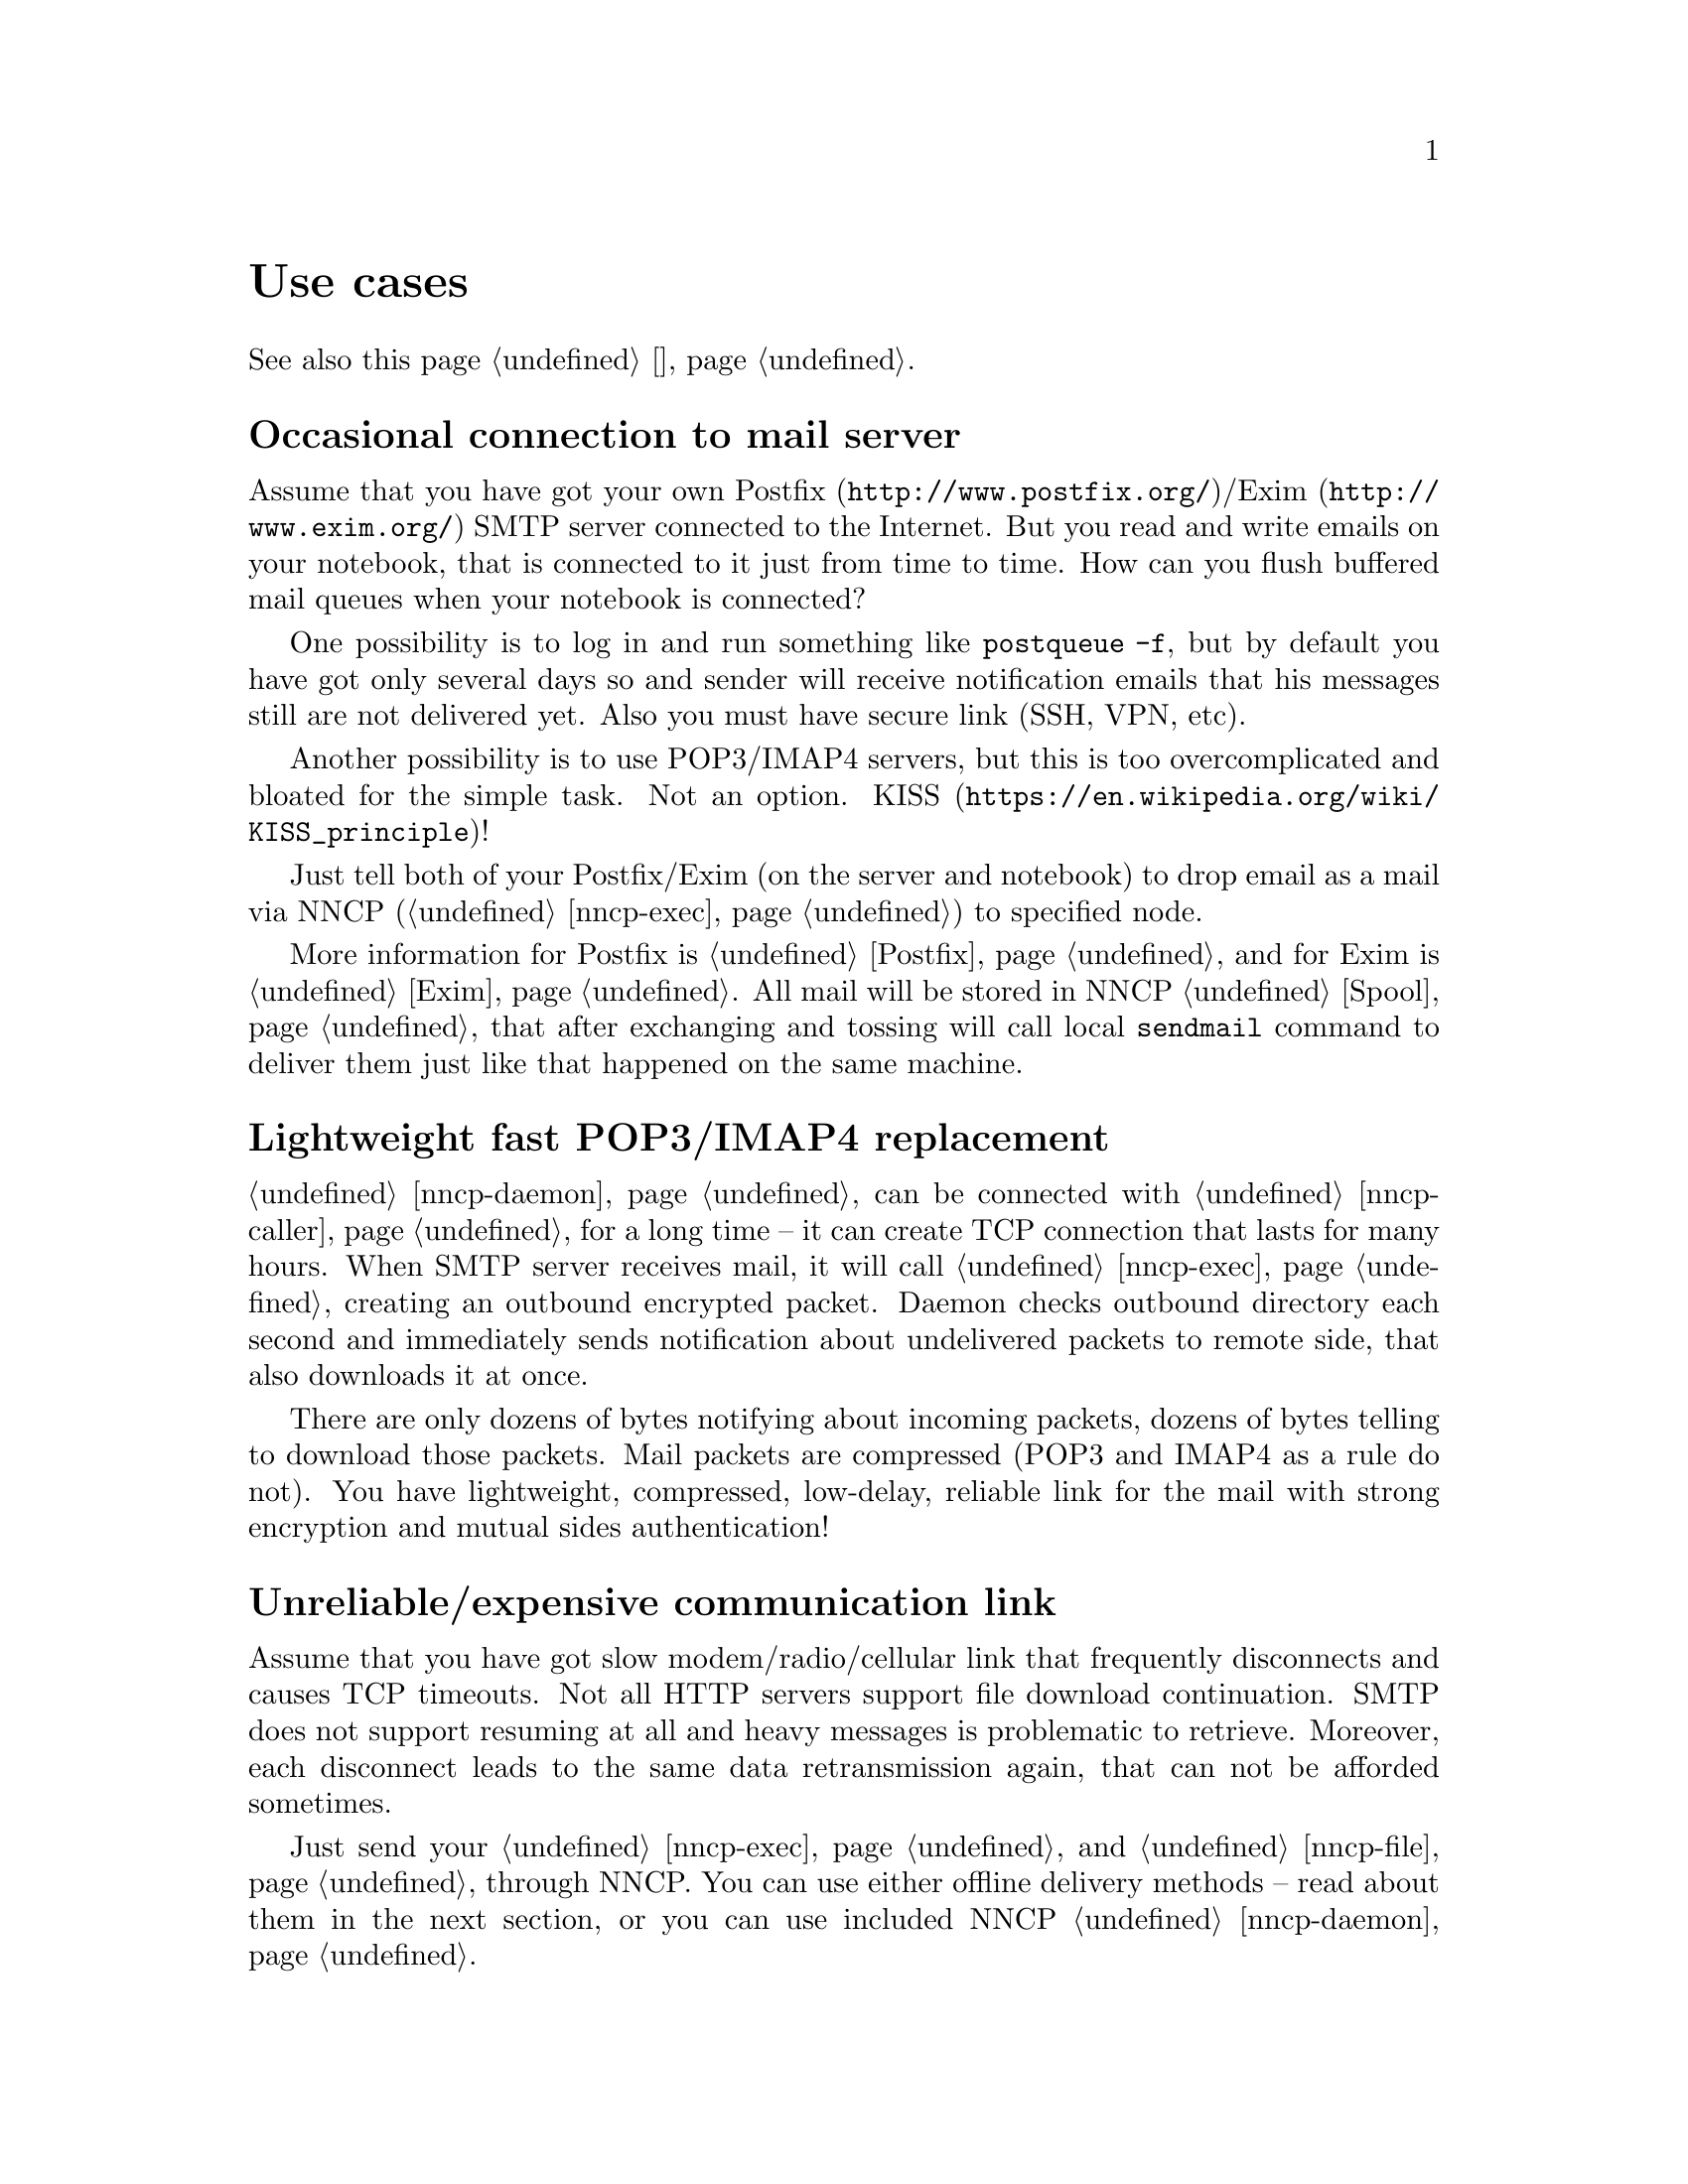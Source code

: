 @node Use cases
@unnumbered Use cases

See also this page @ref{Сценарии, on russian}.

@menu
* Occasional connection to mail server: UsecaseMail
* Lightweight fast POP3/IMAP4 replacement: UsecasePOP
* Unreliable/expensive communication link: UsecaseUnreliable
* Slow/expensive link for high-volume data, bad QoS: UsecaseQoS
* Extreme terrestrial environments, no link: UsecaseNoLink
* One-way broadcasting communications: UsecaseBroadcast
* Satellite links: UsecaseSatelliteLinks
* Private, isolated MitM/Sybil-resistant networks: UsecaseF2F
* Highly secure isolated air-gap computers: UsecaseAirgap
* Network censorship bypassing, health: UsecaseCensor
* Reconnaissance, spying, intelligence, covert agents: UsecaseSpy
* Cheap night transfers: UsecaseCaller
* Multicast flooding transmission: UsecaseMulticast
@end menu

@node UsecaseMail
@section Occasional connection to mail server

Assume that you have got your own @url{http://www.postfix.org/,
Postfix}/@url{http://www.exim.org/, Exim} SMTP server connected to the
Internet. But you read and write emails on your notebook, that is
connected to it just from time to time. How can you flush buffered mail
queues when your notebook is connected?

One possibility is to log in and run something like @command{postqueue
-f}, but by default you have got only several days so and sender will
receive notification emails that his messages still are not delivered
yet. Also you must have secure link (SSH, VPN, etc).

Another possibility is to use POP3/IMAP4 servers, but this is too
overcomplicated and bloated for the simple task. Not an option.
@url{https://en.wikipedia.org/wiki/KISS_principle, KISS}!

Just tell both of your Postfix/Exim (on the server and notebook) to drop
email as a mail via NNCP (@ref{nncp-exec}) to specified node.

More information for Postfix is @ref{Postfix, here} and for Exim is
@ref{Exim, here}. All mail will be stored in NNCP @ref{Spool, spool},
that after exchanging and tossing will call local @command{sendmail}
command to deliver them just like that happened on the same machine.

@node UsecasePOP
@section Lightweight fast POP3/IMAP4 replacement

@ref{nncp-daemon} can be connected with @ref{nncp-caller} for a long
time -- it can create TCP connection that lasts for many hours. When
SMTP server receives mail, it will call @ref{nncp-exec} creating an
outbound encrypted packet. Daemon checks outbound directory each second
and immediately sends notification about undelivered packets to remote
side, that also downloads it at once.

There are only dozens of bytes notifying about incoming packets, dozens
of bytes telling to download those packets. Mail packets are compressed
(POP3 and IMAP4 as a rule do not). You have lightweight, compressed,
low-delay, reliable link for the mail with strong encryption and mutual
sides authentication!

@node UsecaseUnreliable
@section Unreliable/expensive communication link

Assume that you have got slow modem/radio/cellular link that frequently
disconnects and causes TCP timeouts. Not all HTTP servers support file
download continuation. SMTP does not support resuming at all and heavy
messages is problematic to retrieve. Moreover, each disconnect leads to
the same data retransmission again, that can not be afforded sometimes.

Just send your @ref{nncp-exec, mail} and @ref{nncp-file, files} through
NNCP. You can use either offline delivery methods -- read about them in
the next section, or you can use included NNCP @ref{nncp-daemon, TCP
daemon}.

The command:

@example
$ nncp-file file_i_want_to_send bob:
$ nncp-file another_file bob:movie.avi
@end example

will queue two files for sending to @emph{bob} node. Fire and forget!
Now this is daemon's job (or offline transfer) to send this files part
by part to remote system when it is available.

@node UsecaseQoS
@section Slow/expensive link for high-volume data, bad QoS

Assume that you can give your relatively cheap 2 TiB removable hard
drive to someone each day at the morning (and take it back at the
evening). This equals to 185 Mbps good quality (without any speed
degradation) link in single direction. What about more and bigger hard
drives? This type of data exchange is called
@url{https://en.wikipedia.org/wiki/Sneakernet, sneakernet}/floppynet.

NNCP allows traffic @ref{Niceness, prioritizing}: each packet has
niceness level, that will guarantee that it will be processed earlier or
later than the other ones. Nearly all commands has corresponding option:

@example
$ nncp-file -nice FLASH myfile node:dst
$ nncp-xfer -nice PRIORITY /mnt/shared
$ nncp-call -nice NORMAL bob
[...]
@end example

Huge files could be split on smaller @ref{Chunked, chunks}, giving
possibility to transfer virtually any volumes using small capacity
storages.

You can also use CD-ROM and tape drives:

@example
$ nncp-bundle -tx bob | cdrecord -tao -
$ nncp-bundle -tx bob | dd of=/dev/sa0 bs=10240
@end example

@node UsecaseNoLink
@section Extreme terrestrial environments, no link

This is some kind of too slow link. Offline delivery methods is the only
choice. Just send files as shown in previous section, but use removable
media for transferring packets to other nodes.

Assume that you send two files to @emph{bob} node. Insert USB storage
device (SD is preferable!), mount it and run @ref{nncp-xfer}:

@example
$ nncp-xfer -node bob /media/usbstick
@end example

to copy all outbound packets related to @emph{bob}. Use @option{-mkdir}
option to create related directory on USB/SD storage if they are missing
(for example when running for the first time).

If you use single storage device to transfer data both to @emph{bob} and
@emph{alice}, then just omit @option{-node} option to copy all available
outgoing packets.

@example
$ nncp-xfer /media/usbstick
@end example

Unmount it and transfer storage to Bob and Alice. When they will insert
it in their computers, they will use exactly the same command:

@example
$ nncp-xfer /media/usbstick
@end example

to find all packets related to their node and copy them locally for
further processing. @command{nncp-xfer} is the only command used with
removable devices.

@node UsecaseBroadcast
@section One-way broadcasting communications

Sometimes you have got high-bandwidth but unidirectional link, for
example, satellite's broadcasting signal. You are not able to use online
@ref{Sync, synchronization protocol} because it requires mutual interaction.

You can use @ref{Bundles, bundles} and stream them above. They are just
a sequence of @ref{Encrypted, encrypted packets} you can catch on.

@example
$ nncp-bundle -tx alice bob eve ... | command to send broadcast
$ command to receive broadcast | nncp-bundle -rx
@end example

With built-in packet duplicates detection ability, you can retransmit
your broadcasts from time to time, to increase chances the recipient
will catch them by regular stream listening.

@node UsecaseSatelliteLinks
@section Satellite links

Satellite links have @strong{very} high delays together with high
bandwidths. You can send several megabits of data per second, but they
will reach the remote side only after half a second!
Most file sharing protocols like
@url{https://en.wikipedia.org/wiki/Files_transferred_over_shell_protocol, FISH},
@url{https://en.wikipedia.org/wiki/FTP, FTP},
@url{https://en.wikipedia.org/wiki/Secure_copy, scp},
@url{https://en.wikipedia.org/wiki/XMODEM, XMODEM}
will perform very badly because of round-trips quantity. Each file
transmission explicitly generates request and acknowledgement packets
that are send over the link. Remote side won't do anything until it
receives them. Moreover not all protocols allow duplex data
transmission (when both sides are sending data simultaneously).

NNCP's @ref{Sync, synchronization protocol} (SP) tries to mitigate all
that issues by reducing number of round-trips, number of packets passing
through. All file lists, file download requests are grouped together
(pipelined) in one huge packet. Only transmission halt and successful
file download acknowledgements are sent explicitly. SP could be asked
only either to upload or download packets for our node. SP could ignore
files with low priority. Full files listing is passing even during the
handshake procedure.

@node UsecaseF2F
@section Private, isolated MitM/Sybil-resistant networks

All Internet connections can be eavesdropped and forged. You
@strong{have to} to use encryption and authentication for securing them.
But it is very hard to secure metadata, that leaks during each online
session. When you start your shiny new software server be sure that
there could be huge quantity of bogus peers trying to perform
@url{https://en.wikipedia.org/wiki/Sybil_attack, Sybil attack}. Opennet
peer-to-peer networking is dangerous thing to do.

The most popular cryptographic protocol in Internet is
@url{https://en.wikipedia.org/wiki/Transport_Layer_Security, TLS} that
is very hard to implement correctly and hard to configure for mutual
participants authentication. Not all TLS configurations and related
protocols provide @url{https://en.wikipedia.org/wiki/Forward_secrecy,
forward secrecy} property -- all previously intercepted packets could be
read if private keys are compromised.

Friend-to-friend networks, darknets can mitigate risks related to fake
and forged nodes. However they are harder to support and require more
time to be done right.

NNCP's @ref{nncp-daemon, TCP daemon} uses
@url{http://noiseprotocol.org/, Noise-IK} protocol to mutually
authenticate peers and provide effective (both participants send payload
in the very first packet) secure transport with forward secrecy
property.

@example
$ nncp-daemon -bind "[::]":5400
@end example

will start TCP daemon listening on all interfaces for incoming
connections.

@example
$ nncp-call bob
@end example

will try to connect to @emph{bob}'s node known TCP addresses (taken from
configuration file) and send all related outbound packets and retrieve
those the Bob has. All interrupted transfers will be automatically
resumed.

Ability to do @ref{MCD, multicast nodes discovery} of participant in
IPv6 networks allows complete ignorance of network addresses specifying.

@node UsecaseAirgap
@section Highly secure isolated air-gap computers

If you worry much about security, then air-gapped computer could be the
only choice you can afford. Computer without any modems, wired and
wireless networks. Obviously the only possibility to exchange mail and
files is to use physically removable storage devices like CD-ROM, hard
drive, SD, tape and USB flash drives (@strong{worst} choice, due to
those devices complexity).

Presumably you have got another own hop before that computer: another
intermediate node which performs basic verification of retrieved storage
devices, possibly by rewriting the data from USB/hard drives to CD-RWs.

NNCP supports packets relying (transitioning) out-of-box.

@verbatim
neigh: {
  bob: {
    [...]
    addrs: {
      lan: "[fe80::5400%igb0]:5400"
    }
  }
  bob-airgap:
    [...]
    via: ["bob"]
  }
}
@end verbatim

That @ref{Configuration, configuration file} tells that we have got two
known neighbours: @emph{bob} and @emph{bob-airgap}. @emph{bob} can be
reached via online connection using @emph{lan} address.
@emph{bob-airgap} can be reached by sending intermediate relay packet
through the @emph{bob}.

Any command like @command{nncp-file myfile bob-airgap:} will
automatically create an encapsulated packet: one for the destination
endpoint, and other carrying it for intermediate relaying node.

Pay attention that relaying node knows nothing about the packet inside,
but just its size and priority. Transition packets are encrypted too:
using well-known @url{https://en.wikipedia.org/wiki/Onion_routing, onion
routing} technology. @emph{bob} can not read @emph{bob-airgap}'s packets.

@node UsecaseCensor
@section Network censorship bypassing, health

This is some kind of bad link too. Some governments tend to forbid
@strong{any} kind of private communication between people, allowing only
entertainment content delivering and popular social networks access
(that are already bloated with advertisements, locally executed
@url{https://www.gnu.org/philosophy/free-sw.html, proprietary}
JavaScript code (for spying on user activities, collect data on them),
shamelessly exploiting the very basic human need of communication).

This is their natural wish. But nobody forces you to obey huge
corporations like Apple, Google or Microsoft. It is your choice to
create an isolated friend-to-friend network with piles of harmless
content and private messaging. Only predators silently watch for their
victims in mammals world -- it harms your health being watched and
feeling that you are the victim that has already done something wrong.

@node UsecaseSpy
@section Reconnaissance, spying, intelligence, covert agents

Those guys know how Internet is a dangerous place incompatible with
privacy. They require quick, fast dropping and picking of data. No
possibility of many round-trips -- just drop the data, fire-and-forget.
It could be either removable media again and/or
@url{https://en.wikipedia.org/wiki/USB_dead_drop, USB dead drops},
@url{https://en.wikipedia.org/wiki/PirateBox, PirateBox}es,
@url{https://en.wikipedia.org/wiki/Short-range_agent_communications, SRAC}.
Short lived short range networks like Bluetooth and WiFi can also
be pretty fast, allowing to quickly fire chunks of queued packets.

Very important property is that compromising of those dead drops and
storages must be neither fatal nor even dangerous. Packets sent through
the network and exchanged via those devices are end-to-end
@ref{Encrypted, encrypted} (but unfortunately lacking forward secrecy).
No filenames, mail recipients are seen.

All node communications are done with so-called @ref{Spool, spool} area:
directory containing only those unprocessed encrypted packets. After
packet transfer you still can not read any of them: you have to run
another stage: @ref{nncp-toss, tossing}, that involves your private
cryptographic keys. So even if your loose your computer, storage devices
and so on -- it is not so bad, because you are not carrying private keys
with it (don't you?), you do not "toss" those packets immediately on the
same device. Tossing (reading those encrypted packets and extracting
transferred files and mail messages) could and should be done on a
separate computer (@ref{nncp-cfgmin} command could help creating
configuration file without private keys for that purpose).

If you really want to carry your private keys, then @ref{nncp-cfgenc}
command will be able to encrypt your configuration file. Passphrase you
enter is strengthened with both CPU and memory hard function.

@node UsecaseCaller
@section Cheap night transfers

Your Internet/telephone traffic price can vary, depending on daytime.
Night calls/connections could be twice as cheaper. You wish to send your
files at that time, but keep high priority email infrequently passing
through in anytime. Also you wish to pass any kind of traffic when the
node is available through the LAN.

You can easily set your preferences in @ref{Call, call
configurations} for @ref{nncp-caller} command used in online
communications.

@verbatim
neigh: {
  [...]
  some-node: {
    [...]
    addrs: {
      lan: "[fe80::be5f:f4ff:fedd:2752%igb0]:5400"
      wan: "some-node.com:5400"
    }
    calls: [
      {
        cron: "*/1 * * * *"
        addr: lan
        nice: MAX
        onlinedeadline: 3600
      }
      {
        cron: "*/10 * * * *"
        addr: wan
        nice: PRIORITY
        xx: rx
      }
      {
        cron: "*/1 0-7 * * *"
        addr: wan
        nice: BULK
        onlinedeadline: 3600
        maxonlinetime: 3600
      }
    ]
  }
}
@end verbatim

@node UsecaseMulticast
@section Multicast flooding transmission

Do you need to send single mail message or file to many recipients at
once? For example an update of some program, network participants list
or available files for freqing? But you are not connected directly to
each of them?

@verbatim
   A-------->E---->F    A -> B C E
  / \        |\    ^    C -> H J
 /   \       |  \  |    E -> D F G
v     v      v    \v    D -> G
B     C      D---->G    J -> K
     / \     ^    /     K -> D G
    /   \    |   /
   v     v   v  /
   H     J<->K<-
@end verbatim

NNCP has @ref{Multicast, multicast} packets format, allowing you to
flood transmission of the single packet to multiple recipients.
@strong{A} sends packet to three destinations. @strong{C} sends it to
the two nodes next. @strong{E} sends it to three. Some participants may
receive multiple copies of the same packet, like @strong{D}, @strong{J},
@strong{G}, @strong{F}, but that copies will be just ignored. If
@strong{B} sends packet to single known to him @strong{A}, then that
packet will be distributed among all other multicast area subscribers.

Moreover those multicast packets are encrypted and require key knowledge
for reading. But that does not prevent their relaying! Also you are not
required to know sender's public keys. That way you can easily create
echo-conferences for files or commands (like mail message delivering)
transmission.

Let's create keys for the new multicast area:

@example
$ nncp-cfgnew -area filelists -nocomments
areas: @{
  filelists: @{
    id: TOU5TKOW4JBIZJBX63D4776C72FMWDAUAUSZNJX4DFOITVYQ5ZQA
    pub: DSHL5O6BK2R3QKJAIJ7BC4UIGE73EC2LJPOV3VTS44KYOTUQYZLA
    prv: AYD5FAA4GDDSAD5N65NJLLFS6TG2NSPQ46KAQO5U722JLVG34SOQ
  @}
@}
@end example

and send that keypair everybody who wants to read that area.
For intermediaries willing to relay packets on, but that should not read
them, you just need to send area's identity. For example @strong{A} adds
to his configuration:

@example
areas: @{
  filelists: @{
    id: TOU...
    pub: DSH...
    prv: AYD...
    subs: ["B", "C", "E"]
    incoming: /home/A/areas/filelists
  @}
@end example

and @strong{E}, that will be relaying intermediary (as we decided):

@example
areas: @{
  filelists: @{
    id: TOU...
    subs: ["D", "F", "G"]
  @}
@end example

After you distributed the knowledge about @code{nodelist} multicast
area, you can share @ref{FreqIndex, file lists}:

@example
$ nncp-file tree-of-A-20210715.txt.zst area:filelists:
$ nncp-toss -node self
@end example
